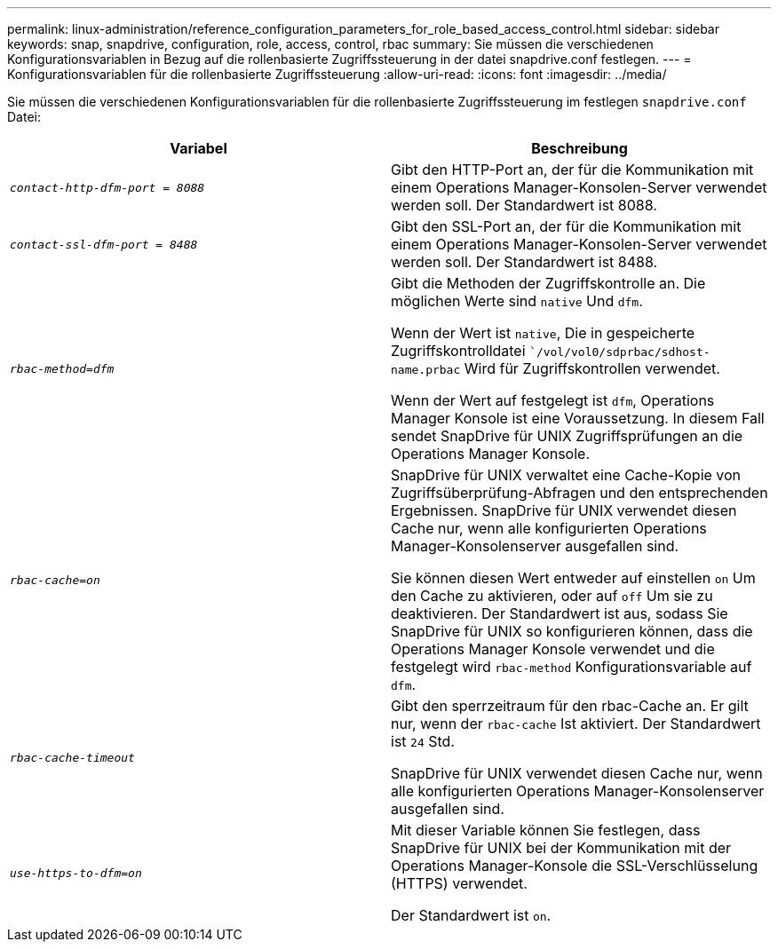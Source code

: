 ---
permalink: linux-administration/reference_configuration_parameters_for_role_based_access_control.html 
sidebar: sidebar 
keywords: snap, snapdrive, configuration, role, access, control, rbac 
summary: Sie müssen die verschiedenen Konfigurationsvariablen in Bezug auf die rollenbasierte Zugriffssteuerung in der datei snapdrive.conf festlegen. 
---
= Konfigurationsvariablen für die rollenbasierte Zugriffssteuerung
:allow-uri-read: 
:icons: font
:imagesdir: ../media/


[role="lead"]
Sie müssen die verschiedenen Konfigurationsvariablen für die rollenbasierte Zugriffssteuerung im festlegen `snapdrive.conf` Datei:

|===
| Variabel | Beschreibung 


 a| 
`_contact-http-dfm-port = 8088_`
 a| 
Gibt den HTTP-Port an, der für die Kommunikation mit einem Operations Manager-Konsolen-Server verwendet werden soll. Der Standardwert ist 8088.



 a| 
`_contact-ssl-dfm-port = 8488_`
 a| 
Gibt den SSL-Port an, der für die Kommunikation mit einem Operations Manager-Konsolen-Server verwendet werden soll. Der Standardwert ist 8488.



 a| 
`_rbac-method=dfm_`
 a| 
Gibt die Methoden der Zugriffskontrolle an. Die möglichen Werte sind `native` Und `dfm`.

Wenn der Wert ist `native`, Die in gespeicherte Zugriffskontrolldatei ``/vol/vol0/sdprbac/sdhost-name.prbac` Wird für Zugriffskontrollen verwendet.

Wenn der Wert auf festgelegt ist `dfm`, Operations Manager Konsole ist eine Voraussetzung. In diesem Fall sendet SnapDrive für UNIX Zugriffsprüfungen an die Operations Manager Konsole.



 a| 
`_rbac-cache=on_`
 a| 
SnapDrive für UNIX verwaltet eine Cache-Kopie von Zugriffsüberprüfung-Abfragen und den entsprechenden Ergebnissen. SnapDrive für UNIX verwendet diesen Cache nur, wenn alle konfigurierten Operations Manager-Konsolenserver ausgefallen sind.

Sie können diesen Wert entweder auf einstellen `on` Um den Cache zu aktivieren, oder auf `off` Um sie zu deaktivieren. Der Standardwert ist aus, sodass Sie SnapDrive für UNIX so konfigurieren können, dass die Operations Manager Konsole verwendet und die festgelegt wird `rbac-method` Konfigurationsvariable auf `dfm`.



 a| 
`_rbac-cache-timeout_`
 a| 
Gibt den sperrzeitraum für den rbac-Cache an. Er gilt nur, wenn der `rbac-cache` Ist aktiviert. Der Standardwert ist `24` Std.

SnapDrive für UNIX verwendet diesen Cache nur, wenn alle konfigurierten Operations Manager-Konsolenserver ausgefallen sind.



 a| 
`_use-https-to-dfm=on_`
 a| 
Mit dieser Variable können Sie festlegen, dass SnapDrive für UNIX bei der Kommunikation mit der Operations Manager-Konsole die SSL-Verschlüsselung (HTTPS) verwendet.

Der Standardwert ist `on`.

|===